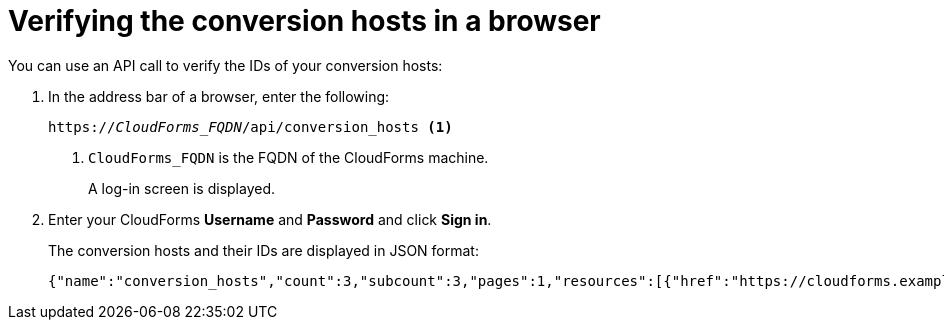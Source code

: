 // Module included in the following assemblies:
// proc_Configuring_the conversion_hosts.adoc
[id='Verifying_{context}_conversion_hosts_in_browser']
= Verifying the conversion hosts in a browser

You can use an API call to verify the IDs of your conversion hosts:

. In the address bar of a browser, enter the following:
+
[options="nowrap" subs="+quotes,verbatim"]
----
https://_CloudForms_FQDN_/api/conversion_hosts <1>
----
<1> `CloudForms_FQDN` is the FQDN of the CloudForms machine.
+
A log-in screen is displayed.

. Enter your CloudForms *Username* and *Password* and click *Sign in*.
+
The conversion hosts and their IDs are displayed in JSON format:
+
[options="nowrap" subs="+quotes,verbatim"]
----
{"name":"conversion_hosts","count":3,"subcount":3,"pages":1,"resources":[{"href":"https://cloudforms.example.com/api/conversion_hosts/10000000000001"},{"href":"https://cloudforms.example.com/api/conversion_hosts/10000000000002"},{"href":"https://cloudforms.example.com/api/conversion_hosts/10000000000003"}],"actions":[{"name":"create","method":"post","href":"https://cloudforms.example.com/api/conversion_hosts"},{"name":"edit","method":"post","href":"https://cloudforms.example.com/api/conversion_hosts"},{"name":"delete","method":"post","href":"https://cloudforms.example.com/api/conversion_hosts"}],"links":{"self":"https://cloudforms.example.com/api/conversion_hosts?offset=0","first":"https://cloudforms.example.com/api/conversion_hosts?offset=0","last":"https://cloudforms.example.com/api/conversion_hosts?offset=0"}}
----
